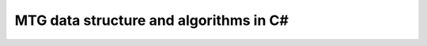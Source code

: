 ========================================
MTG data structure and algorithms in C#
========================================
